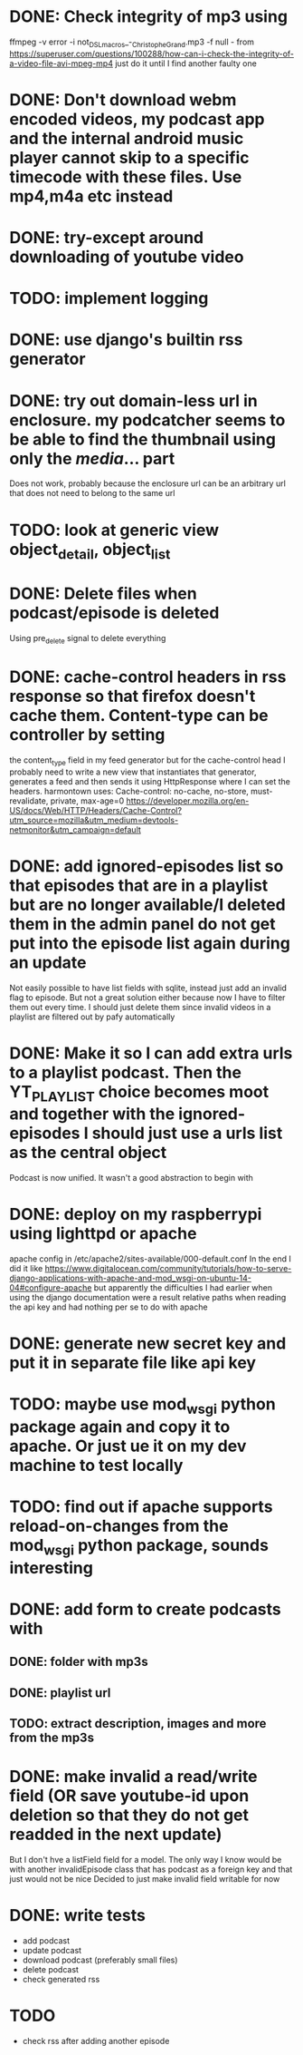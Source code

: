 

* DONE: Check integrity of mp3 using
ffmpeg -v error -i not_DSL_macros_-_Christophe_Grand.mp3 -f null -
from https://superuser.com/questions/100288/how-can-i-check-the-integrity-of-a-video-file-avi-mpeg-mp4 
just do it until I find another faulty one 

* DONE: Don't download webm encoded videos, my podcast app and the internal android music player cannot skip to a specific timecode with these files. Use mp4,m4a etc instead
* DONE: try-except around downloading of youtube video


* TODO: implement logging
* DONE: use django's builtin rss generator

* DONE: try out domain-less url in enclosure. my podcatcher seems to be able to find the thumbnail using only the /media/... part
        Does not work, probably because the enclosure url can be an arbitrary url that does not need to belong to the same url

* TODO: look at generic view object_detail, object_list

* DONE: Delete files when podcast/episode is deleted
        Using pre_delete signal to delete everything

* DONE: cache-control headers in rss response so that firefox doesn't cache them. Content-type can be controller by setting
        the content_type field in my feed generator but for the cache-control head I probably need to write a new view
        that instantiates that generator, generates a feed and then sends it using HttpResponse where I can set the headers.
        harmontown uses: Cache-control: no-cache, no-store, must-revalidate, private, max-age=0
        https://developer.mozilla.org/en-US/docs/Web/HTTP/Headers/Cache-Control?utm_source=mozilla&utm_medium=devtools-netmonitor&utm_campaign=default

* DONE: add ignored-episodes list so that episodes that are in a playlist but are no longer available/I deleted them in the admin panel do not get put into the episode list again during an update
        Not easily possible to have list fields with sqlite, instead just add an invalid flag to episode. But not a great
        solution either because now I have to filter them out every time. I should just delete them since invalid videos
        in a playlist are filtered out by pafy automatically
* DONE: Make it so I can add extra urls to a playlist podcast. Then the YT_PLAYLIST choice becomes moot and together with the ignored-episodes I should just use a urls list as the central object
        Podcast is now unified. It wasn't a good abstraction to begin with

* DONE: deploy on my raspberrypi using lighttpd or apache
	apache config in /etc/apache2/sites-available/000-default.conf
	In the end I did it like https://www.digitalocean.com/community/tutorials/how-to-serve-django-applications-with-apache-and-mod_wsgi-on-ubuntu-14-04#configure-apache
	but apparently the difficulties I had earlier when using the django documentation were a result relative paths when reading the api key and had nothing per se to do with apache
* DONE: generate new secret key and put it in separate file like api key
* TODO: maybe use mod_wsgi python package again and copy it to apache. Or just ue it on my dev machine to test locally
* TODO: find out if apache supports reload-on-changes from the mod_wsgi python package, sounds interesting

* DONE: add form to create podcasts with
** DONE: folder with mp3s
** DONE: playlist url
** TODO: extract description, images and more from the mp3s


* DONE: make invalid a read/write field (OR save youtube-id upon deletion so that they do not get readded in the next update)
        But I don't hve a listField field for a model. The only way I know would be with another invalidEpisode class that has podcast as a foreign key
        and that just would not be nice
        Decided to just make invalid field writable for now

* DONE: write tests
    - add podcast
    - update podcast
    - download podcast (preferably small files)
    - delete podcast
    - check generated rss
* TODO
    - check rss after adding another episode
